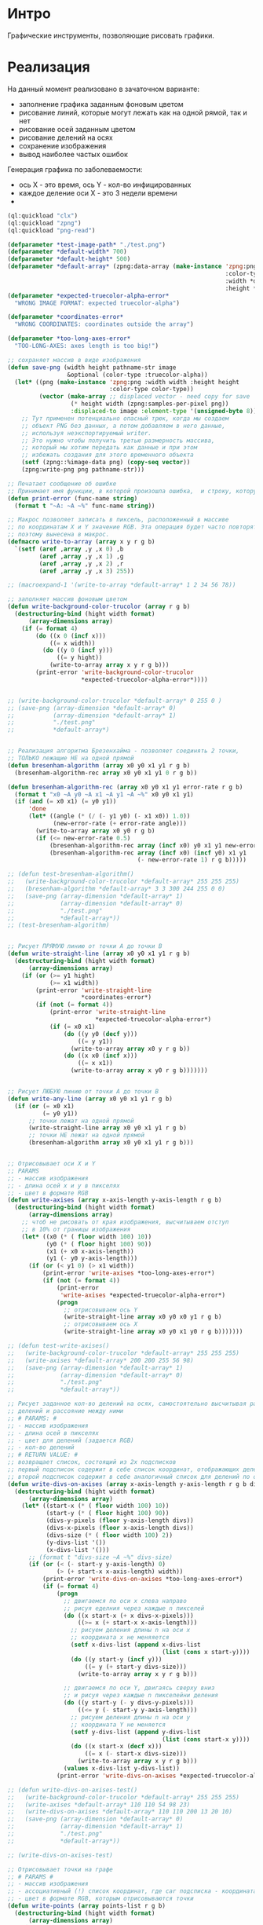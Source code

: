 * Интро
Графические инструменты, позволяющие рисовать графики.

* Реализация

На данный момент реализовано в зачаточном варианте:
- заполнение графика заданным фоновым цветом
- рисование линий, которые могут лежать как на одной рямой, так и нет
- рисование осей заданным цветом
- рисование делений на осях
- сохранение изображения
- вывод наиболее частых ошибок


Генерация графика по заболеваемости:
- ось X - это время, ось Y - кол-во инфицированных
- каждое деление оси X - это 3 недели времени
-
#+NAME
#+BEGIN_SRC lisp :tangle
  (ql:quickload "clx")
  (ql:quickload "zpng")
  (ql:quickload "png-read")

  (defparameter *test-image-path* "./test.png")
  (defparameter *default-width* 700)
  (defparameter *default-height* 500)
  (defparameter *default-array* (zpng:data-array (make-instance 'zpng:png
                                                                :color-type :truecolor-alpha
                                                                :width *default-width*
                                                                :height *default-height*)))
  (defparameter *expected-truecolor-alpha-error*
    "WRONG IMAGE FORMAT: expected truecolor-alpha")

  (defparameter *coordinates-error*
    "WRONG COORDINATES: coordinates outside the array")

  (defparameter *too-long-axes-error*
    "TOO-LONG-AXES: axes length is too big!")

  ;; сохраняет массив в виде изображения
  (defun save-png (width height pathname-str image
                   &optional (color-type :truecolor-alpha))
    (let* ((png (make-instance 'zpng:png :width width :height height
                               :color-type color-type))
           (vector (make-array ;; displaced vector - need copy for save
                    (* height width (zpng:samples-per-pixel png))
                    :displaced-to image :element-type '(unsigned-byte 8))))
      ;; Тут применен потенциально опасный трюк, когда мы создаем
      ;; объект PNG без данных, а потом добавляем в него данные,
      ;; используя неэкспортируемый writer.
      ;; Это нужно чтобы получить третью размерность массива,
      ;; который мы хотим передать как данные и при этом
      ;; избежать создания для этого временного объекта
      (setf (zpng::%image-data png) (copy-seq vector))
      (zpng:write-png png pathname-str)))

  ;; Печатает сообщение об ошибке
  ;; Принимает имя функции, в которой произошла ошибка,  и строку, которую надо вывести
  (defun print-error (func-name string)
    (format t "~A: ~A ~%" func-name string))

  ;; Макрос позволяет записать в пиксель, расположенный в массиве
  ;; по координатам X и Y значение RGB. Эта операция будет часто повторяться,
  ;; поэтому вынесена в макрос.
  (defmacro write-to-array (array x y r g b)
    `(setf (aref ,array ,y ,x 0) ,b
           (aref ,array ,y ,x 1) ,g
           (aref ,array ,y ,x 2) ,r
           (aref ,array ,y ,x 3) 255))

  ;; (macroexpand-1 '(write-to-array *default-array* 1 2 34 56 78))

  ;; заполняет массив фоновым цветом
  (defun write-background-color-trucolor (array r g b)
    (destructuring-bind (hight width format)
        (array-dimensions array)
      (if (= format 4)
          (do ((x 0 (incf x)))
              ((= x width))
            (do ((y 0 (incf y)))
                ((= y hight))
              (write-to-array array x y r g b)))
          (print-error 'write-background-color-trucolor
                       ,*expected-truecolor-alpha-error*))))


  ;; (write-background-color-trucolor *default-array* 0 255 0 )
  ;; (save-png (array-dimension *default-array* 0)
  ;;           (array-dimension *default-array* 1)
  ;;           "./test.png"
  ;;           *default-array*)


  ;; Реализация алгоритма Брезенхайма - позволяет соединять 2 точки,
  ;; ТОЛЬКО лежащие НЕ на одной прямой
  (defun bresenham-algorithm (array x0 y0 x1 y1 r g b)
    (bresenham-algorithm-rec array x0 y0 x1 y1 0 r g b))

  (defun bresenham-algorithm-rec (array x0 y0 x1 y1 error-rate r g b)
    (format t "x0 ~A y0 ~A x1 ~A y1 ~A ~%" x0 y0 x1 y1)
    (if (and (= x0 x1) (= y0 y1))
        'done
        (let* ((angle (* (/ (- y1 y0) (- x1 x0)) 1.0))
               (new-error-rate (+ error-rate angle)))
          (write-to-array array x0 y0 r g b)
          (if (<= new-error-rate 0.5)
              (bresenham-algorithm-rec array (incf x0) y0 x1 y1 new-error-rate r g b)
              (bresenham-algorithm-rec array (incf x0) (incf y0) x1 y1
                                       (- new-error-rate 1) r g b)))))

  ;; (defun test-bresenham-algorithm()
  ;;   (write-background-color-trucolor *default-array* 255 255 255)
  ;;   (bresenham-algorithm *default-array* 3 3 300 244 255 0 0)
  ;;   (save-png (array-dimension *default-array* 1)
  ;;             (array-dimension *default-array* 0)
  ;;             "./test.png"
  ;;             *default-array*))
  ;; (test-bresenham-algorithm)


  ;; Рисует ПРЯМУЮ линию от точки А до точки В
  (defun write-straight-line (array x0 y0 x1 y1 r g b)
    (destructuring-bind (hight width format)
        (array-dimensions array)
      (if (or (>= y1 hight)
              (>= x1 width))
          (print-error 'write-straight-line
                       ,*coordinates-error*)
          (if (not (= format 4))
              (print-error 'write-straight-line
                           ,*expected-truecolor-alpha-error*)
              (if (= x0 x1)
                  (do ((y y0 (decf y)))
                      ((= y y1))
                    (write-to-array array x0 y r g b))
                  (do ((x x0 (incf x)))
                      ((= x x1))
                    (write-to-array array x y0 r g b)))))))


  ;; Рисует ЛЮБУЮ линию от точки А до точки В
  (defun write-any-line (array x0 y0 x1 y1 r g b)
    (if (or (= x0 x1)
            (= y0 y1))
        ;; точки лежат на одной прямой
        (write-straight-line array x0 y0 x1 y1 r g b)
        ;; точки НЕ лежат на одной прямой
        (bresenham-algorithm array x0 y0 x1 y1 r g b)))


  ;; Отрисовывает оси X и Y
  ;; PARAMS
  ;; - массив изображения
  ;; - длина осей x и y в пикселях
  ;; - цвет в формате RGB
  (defun write-axises (array x-axis-length y-axis-length r g b)
    (destructuring-bind (hight width format)
        (array-dimensions array)
      ;; чтоб не рисовать от края изображения, высчитываем отступ
      ;; в 10% от границы изображения
      (let* ((x0 (* ( floor width 100) 10))
             (y0 (* ( floor hight 100) 90))
             (x1 (+ x0 x-axis-length))
             (y1 (- y0 y-axis-length)))
        (if (or (< y1 0) (> x1 width))
            (print-error 'write-axises *too-long-axes-error*)
            (if (not (= format 4))
                (print-error
                 'write-axises *expected-truecolor-alpha-error*)
                (progn
                  ;; отрисовываем ось Y
                  (write-straight-line array x0 y0 x0 y1 r g b)
                  ;; отрисовываем ось X
                  (write-straight-line array x0 y0 x1 y0 r g b)))))))

  ;; (defun test-write-axises()
  ;;   (write-background-color-trucolor *default-array* 255 255 255)
  ;;   (write-axises *default-array* 200 200 255 56 98)
  ;;   (save-png (array-dimension *default-array* 1)
  ;;             (array-dimension *default-array* 0)
  ;;             "./test.png"
  ;;             *default-array*))

  ;; Рисует заданное кол-во делений на осях, самостоятельно высчитывая размер
  ;; делений и рассояние между ними
  ;; # PARAMS: #
  ;; - массив изображения
  ;; - длина осей в пикселях
  ;; - цвет для делений (задается RGB)
  ;; - кол-во делений
  ;; # RETURN VALUE: #
  ;; возвращает список, состоящий из 2х подсписков
  ;; первый подсписок содержит в себе список координат, отображающих делений на оси X
  ;; второй подсписок содержит в себе аналогичный список для делений по оси Y
  (defun write-divs-on-axises (array x-axis-length y-axis-length r g b divs)
    (destructuring-bind (hight width format)
        (array-dimensions array)
      (let* ((start-x (* ( floor width 100) 10))
             (start-y (* ( floor hight 100) 90))
             (divs-y-pixels (floor y-axis-length divs))
             (divs-x-pixels (floor x-axis-length divs))
             (divs-size (* ( floor width 100) 2))
             (y-divs-list '())
             (x-divs-list '()))
        ;; (format t "divs-size ~A ~%" divs-size)
        (if (or (< (- start-y y-axis-length) 0)
                (> (+ start-x x-axis-length) width))
            (print-error 'write-divs-on-axises *too-long-axes-error*)
            (if (= format 4)
                (progn
                  ;; двигаемся по оси x слева направо
                  ;; рисуя еделния через каждые n пикселей
                  (do ((x start-x (+ x divs-x-pixels)))
                      ((>= x (+ start-x x-axis-length)))
                    ;; рисуем деления длины n на оси x
                    ;; координата x не меняяется
                    (setf x-divs-list (append x-divs-list
                                              (list (cons x start-y))))
                    (do ((y start-y (incf y)))
                        ((= y (+ start-y divs-size)))
                      (write-to-array array x y r g b)))

                  ;; двигаемся по оси Y, двигаясь сверху вниз
                  ;; и рисуя через каждые n пикселейни деления
                  (do ((y start-y (- y divs-y-pixels)))
                      ((<= y (- start-y y-axis-length)))
                    ;; рисуем деления длины n на оси y
                    ;; координата Y не меняется
                    (setf y-divs-list (append y-divs-list
                                              (list (cons start-x y))))
                    (do ((x start-x (decf x)))
                        ((= x (- start-x divs-size)))
                      (write-to-array array x y r g b)))
                  (values x-divs-list y-divs-list))
                (print-error 'write-divs-on-axises *expected-truecolor-alpha-error*))))))

  ;; (defun write-divs-on-axises-test()
  ;;   (write-background-color-trucolor *default-array* 255 255 255)
  ;;   (write-axises *default-array* 110 110 54 98 23)
  ;;   (write-divs-on-axises *default-array* 110 110 200 13 20 10)
  ;;   (save-png (array-dimension *default-array* 0)
  ;;             (array-dimension *default-array* 1)
  ;;             "./test.png"
  ;;             *default-array*))

  ;; (write-divs-on-axises-test)

  ;; Отрисовывает точки на графе
  ;; # PARAMS #
  ;; - массив изображения
  ;; - ассоциативный (!) список координат, где car подсписка - координата X
  ;; - цвет в формате RGB, которым отрисовываются точки
  (defun write-points (array points-list r g b)
    (destructuring-bind (hight width format)
        (array-dimensions array)
      (if (< format 4)
          (print-error 'write-points *expected-truecolor-alpha-error*)
          (write-points-rec array points-list hight width r g b))))

  (defun write-points-rec (array points-list hight width r g b)
    (if (null points-list)
        'done
        (let ((x (caar points-list))
              (y (cdar points-list)))
          (if (or (>= x width)
                  (>= y hight))
              (print-error 'write-points-rec *coordinates-error*)
              (progn
                (write-to-array array x y r g b)
                (write-points-rec array
                                  (cdr points-list) hight width r g b))))))

  ;; (defun test-write-points-rec()
  ;;   (write-background-color-trucolor *default-array* 255 255 255)
  ;;   (multiple-value-bind (l1 l2)
  ;;       (write-divs-on-axises *default-array* 110 110 255 255 255 10)
  ;;     (write-points *default-array* l1 0 0 0 )
  ;;     (write-points *default-array* l2 0 0 0 ))
  ;;   (save-png (array-dimension *default-array* 0)
  ;;             (array-dimension *default-array* 1)
  ;;             "./test.png"
  ;;             *default-array*))
  ;; (test-write-points-rec)


  (defun count-rec (chance healthy infected limit period time list-of-points)
    (if (<= (- limit infected) 0.001)
        list-of-points
        (let* ((new-infected (floor (* (/ healthy 100) chance) 1.0))
               (still-healthy (- healthy new-infected)))
          (setf list-of-points (append list-of-points (list
                                                       (cons time
                                                             (+ new-infected infected)))))
          (count-rec chance still-healthy (+ new-infected infected)
                     limit period (+ period time) list-of-points))))


  (defun cnt (chance amount limit period)
    (count-rec chance amount 0 limit period 0 '()))


  ;; ДОДЕЛАТЬ:
  ;; - ось Y идет не снизу вверх, а сверху вниз (у нее 0 в левом верхнем углу)
  ;; восходящий график рисуется как нисходящий и наоборот
  ;; - отрисовывать оси и деления на них
  ;; - сделать так, чтоб график начинался от начала системы координат

  (defun generate-graphic (array list-of-points r g b)
    ;; (format t "list-of-points ~A~%" list-of-points)
    (if (= (length list-of-points) 1)
        'done
        (let* ((point1 (car list-of-points))
               (point2 (cadr list-of-points))
               (x1 (car point1))
               (y1 (cdr point1))
               (x2 (car point2))
               (y2 (cdr point2)))
          (write-any-line array x1 y1 x2 y2 r g b)
          (generate-graphic array (cdr list-of-points) r g b))))

  (defun generate-corona-graphic-desease (array chance healthy infected-limit period)
    (let ((list-of-points (cnt chance healthy infected-limit period)))
      (write-background-color-trucolor array 255 255 255)
      (generate-graphic array list-of-points 255 0 0)
        (save-png (array-dimension *default-array* 1)
                  (array-dimension *default-array* 0)
                  "./test.png"
                  array)))

  ;; (generate-corona-graphic-desease *default-array* 1.879 200 100 3)



#+END_SRC
